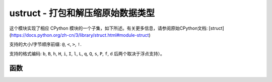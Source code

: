 ustruct - 打包和解压缩原始数据类型
======================================================

.. module:: ustruct
   :synopsis: 打包和解压缩原始数据类型

这个模块实现了相应 CPython 模块的一个子集，如下所述。有关更多信息，请参阅原始CPython文档: [struct](https://docs.python.org/zh-cn/3/library/struct.html#module-struct)


支持的大小/字节顺序前缀: ``@``, ``<``, ``>``, ``!``.

支持的格式编码: ``b``, ``B``, ``h``, ``H``, ``i``, ``I``, ``l``,
``L``, ``q``, ``Q``, ``s``, ``P``, ``f``, ``d`` 后两个取决于浮点支持）。

函数
---------

.. function:: calcsize(fmt)

   返回需存入给定 *fmt* 的字节数量。

.. function:: pack(fmt, v1, v2, ...)

   根据格式字符串fmt，打包 *v1, v2, ...* 值。返回值为一个解码该值的字节对象。

.. function:: pack_into(fmt, buffer, offset, v1, v2, ...)

   根据格式字符串fmt，将 *v1, v2, ...* 值打包进从 *offset* 开始的缓冲区。从缓冲区的末端计数， *offset* 可能为负值。

.. function:: unpack(fmt, data)

   根据格式字符串 *fmt* 对数据进行解压。返回值为一个解压值元组。

.. function:: unpack_from(fmt, data, offset=0)

   根据格式字符串 *fmt* 解压从 *offset* 开始的数据。从缓冲区的末端计数， *offset* 可能为负值。返回值是一个解压值元组。